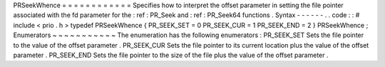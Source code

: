 PRSeekWhence
=
=
=
=
=
=
=
=
=
=
=
=
Specifies
how
to
interpret
the
offset
parameter
in
setting
the
file
pointer
associated
with
the
fd
parameter
for
the
:
ref
:
PR_Seek
and
:
ref
:
PR_Seek64
functions
.
Syntax
-
-
-
-
-
-
.
.
code
:
:
#
include
<
prio
.
h
>
typedef
PRSeekWhence
{
PR_SEEK_SET
=
0
PR_SEEK_CUR
=
1
PR_SEEK_END
=
2
}
PRSeekWhence
;
Enumerators
~
~
~
~
~
~
~
~
~
~
~
The
enumeration
has
the
following
enumerators
:
PR_SEEK_SET
Sets
the
file
pointer
to
the
value
of
the
offset
parameter
.
PR_SEEK_CUR
Sets
the
file
pointer
to
its
current
location
plus
the
value
of
the
offset
parameter
.
PR_SEEK_END
Sets
the
file
pointer
to
the
size
of
the
file
plus
the
value
of
the
offset
parameter
.
